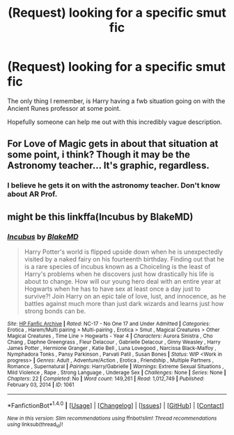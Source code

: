 #+TITLE: (Request) looking for a specific smut fic

* (Request) looking for a specific smut fic
:PROPERTIES:
:Author: IntenseGenius
:Score: 4
:DateUnix: 1502188056.0
:DateShort: 2017-Aug-08
:FlairText: Request
:END:
The only thing I remember, is Harry having a fwb situation going on with the Ancient Runes professor at some point.

Hopefully someone can help me out with this incredibly vague description.


** For Love of Magic gets in about that situation at some point, i think? Though it may be the Astronomy teacher... It's graphic, regardless.
:PROPERTIES:
:Author: YerDaDoesTheAvon
:Score: 3
:DateUnix: 1502206777.0
:DateShort: 2017-Aug-08
:END:

*** I believe he gets it on with the astronomy teacher. Don't know about AR Prof.
:PROPERTIES:
:Author: Levoda_Cross
:Score: 2
:DateUnix: 1502239424.0
:DateShort: 2017-Aug-09
:END:


** might be this linkffa(Incubus by BlakeMD)
:PROPERTIES:
:Author: mussernj
:Score: 2
:DateUnix: 1502188754.0
:DateShort: 2017-Aug-08
:END:

*** [[http://www.hpfanficarchive.com/stories/viewstory.php?sid=1061][*/Incubus/*]] by [[http://www.hpfanficarchive.com/stories/viewuser.php?uid=7335][/BlakeMD/]]

#+begin_quote
  Harry Potter's world is flipped upside down when he is unexpectedly visited by a naked fairy on his fourteenth birthday.  Finding out that he is a rare species of incubus known as a Choiceling is the least of Harry's problems when he discovers just how drastically his life is about to change.  How will our young hero deal with an entire year at Hogwarts when he has to have sex at least once a day just to survive?!  Join Harry on an epic tale of love, lust, and innocence, as he battles against much more than just dark wizards and learns just how strong bonds can be.
#+end_quote

^{/Site/: [[http://www.hpfanficarchive.com][HP Fanfic Archive]] *|* /Rated/: NC-17 - No One 17 and Under Admitted *|* /Categories/: Erotica , Harem/Multi pairing > Multi-pairing , Erotica > Smut , Magical Creatures > Other Magical Creatures , Time Line > Hogwarts - Year 4 *|* /Characters/: Aurora Sinistra , Cho Chang , Daphne Greengrass , Fleur Delacour , Gabrielle Delacour , Ginny Weasley , Harry James Potter , Hermione Granger , Katie Bell , Luna Lovegood , Narcissa Black-Malfoy , Nymphadora Tonks , Pansy Parkinson , Parvati Patil , Susan Bones *|* /Status/: WIP <Work in progress> *|* /Genres/: Adult , Adventure/Action , Erotica , Friendship , Multiple Partners , Romance , Supernatural *|* /Pairings/: Harry/Gabrielle *|* /Warnings/: Extreme Sexual Situations , Mild Violence , Rape , Strong Language , Underage Sex *|* /Challenges/: None *|* /Series/: None *|* /Chapters/: 22 *|* /Completed/: No *|* /Word count/: 149,261 *|* /Read/: 1,012,749 *|* /Published/: February 03, 2014 *|* /ID/: 1061}

--------------

*FanfictionBot*^{1.4.0} *|* [[[https://github.com/tusing/reddit-ffn-bot/wiki/Usage][Usage]]] | [[[https://github.com/tusing/reddit-ffn-bot/wiki/Changelog][Changelog]]] | [[[https://github.com/tusing/reddit-ffn-bot/issues/][Issues]]] | [[[https://github.com/tusing/reddit-ffn-bot/][GitHub]]] | [[[https://www.reddit.com/message/compose?to=tusing][Contact]]]

^{/New in this version: Slim recommendations using/ ffnbot!slim! /Thread recommendations using/ linksub(thread_id)!}
:PROPERTIES:
:Author: FanfictionBot
:Score: 1
:DateUnix: 1502188779.0
:DateShort: 2017-Aug-08
:END:
